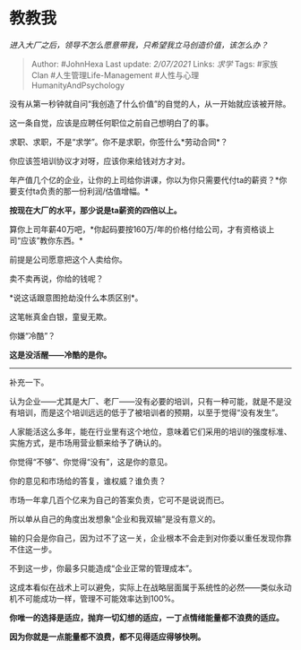 * 教教我
  :PROPERTIES:
  :CUSTOM_ID: 教教我
  :END:

/进入大厂之后，领导不怎么愿意带我，只希望我立马创造价值，该怎么办？/

#+BEGIN_QUOTE
  Author: #JohnHexa Last update: /2/07/2021/ Links: [[求学]] Tags:
  #家族Clan #人生管理Life-Management #人性与心理HumanityAndPsychology
#+END_QUOTE

没有从第一秒钟就自问“我创造了什么价值”的自觉的人，从一开始就应该被开除。

这一条自觉，应该是应聘任何职位之前自己想明白了的事。

求职、求职，不是“求学”。你不是求职，你签什么*劳动合同*？

你应该签培训协议才对呀，应该你来给钱对方才对。

年产值几个亿的企业，让你的上司给你讲课，你以为你只需要代付ta的薪资？*你要支付ta负责的那一份利润/估值增幅。*

*按现在大厂的水平，那少说是ta薪资的四倍以上。*

算你上司年薪40万吧，*你起码要按160万/年的价格付给公司，才有资格谈上司“应该”教你东西。*

前提是公司愿意把这个人卖给你。

卖不卖再说，你给的钱呢？

*说这话跟意图抢劫没什么本质区别*。

这笔帐真金白银，童叟无欺。

你嫌“冷酷”？

*这是没活醒------冷酷的是你。*

--------------

补充一下。

认为企业------尤其是大厂、老厂------没有必要的培训，只有一种可能，就是不是没有培训，而是这个培训远远的低于了被培训者的预期，以至于觉得“没有发生”。

人家能活这么多年，能在行业里有这个地位，意味着它们采用的培训的强度标准、实施方式，是市场用营业额来给予了确认的。

你觉得“不够”、你觉得“没有”，这是你的意见。

你的意见和市场给的答复，谁权威？谁负责？

市场一年拿几百个亿来为自己的答案负责，它可不是说说而已。

所以单从自己的角度出发想象“企业和我双输”是没有意义的。

输的只会是你自己，因为过不了这一关，企业根本不会走到对你委以重任发现你靠不住这一步。

不到这一步，你最多只能造成“企业正常的管理成本”。

这成本看似在战术上可以避免，实际上在战略层面属于系统性的必然------类似永动机不可能成功一样，管理不可能效率达到100%。

*你唯一的选择是适应，抛弃一切幻想的适应，一丁点情绪能量都不浪费的适应。*

*因为你就是一点能量都不浪费，都不见得适应得够快咧。*
